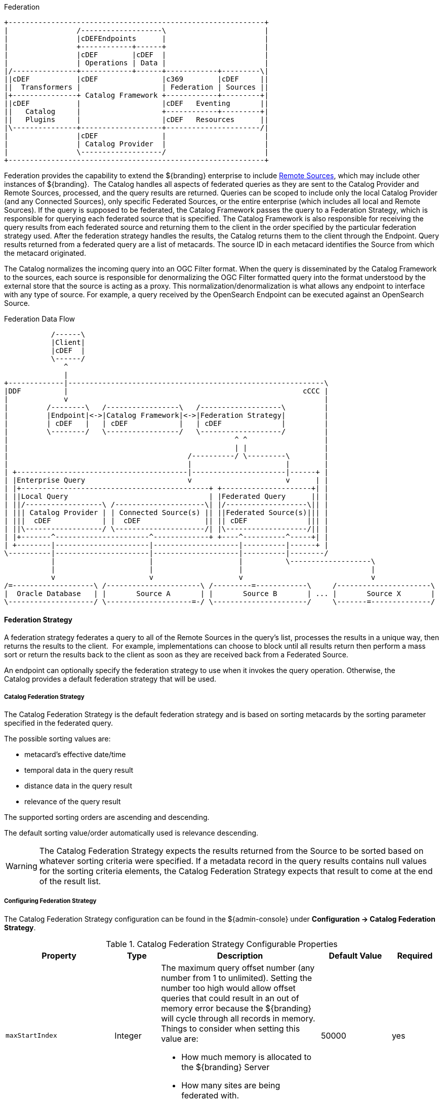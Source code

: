 
.Federation
[ditaa, catalog_architecture_federation, png, ${image-width}]
....
+------------------------------------------------------------+
|                /-------------------\                       |
|                |cDEFEndpoints      |                       |
|                +------------+------+                       |
|                |cDEF        |cDEF  |                       |
|                | Operations | Data |                       |
|/---------------+------------+------+------------+---------\|
||cDEF           |cDEF               |c369        |cDEF     ||
||  Transformers |                   | Federation | Sources ||
|+---------------+ Catalog Framework +------------+---------+|
||cDEF           |                   |cDEF   Eventing       ||
||   Catalog     |                   +------------+---------+|
||   Plugins     |                   |cDEF   Resources      ||
|\---------------+-------------------+----------------------/|
|                |cDEF               |                       |
|                | Catalog Provider  |                       |
|                \-------------------/                       |
+------------------------------------------------------------+
....

Federation provides the capability to extend the ${branding} enterprise to include <<_sources,Remote Sources>>, which may include other instances of ${branding}. 
The Catalog handles all aspects of federated queries as they are sent to the Catalog Provider and Remote Sources, processed, and the query results are returned.
Queries can be scoped to include only the local Catalog Provider (and any Connected Sources), only specific Federated Sources, or the
entire enterprise (which includes all local and Remote Sources).
If the query is supposed to be federated, the Catalog Framework passes the query to a Federation Strategy, which is responsible for querying each federated source that is specified.
The Catalog Framework is also responsible for receiving the query results from each federated source and returning them to the client in the order specified by the particular federation strategy used.
After the federation strategy handles the results, the Catalog returns them to the client through the Endpoint.
Query results returned from a federated query are a list of metacards.
The source ID in each metacard identifies the Source from which the metacard originated.

The Catalog normalizes the incoming query into an OGC Filter format.
When the query is disseminated by the Catalog Framework to the sources, each source is responsible for denormalizing the OGC Filter formatted query into the format understood by the external store that the source is acting as a proxy.
This normalization/denormalization is what allows any endpoint to interface with any type of source.
For example, a query received by the OpenSearch Endpoint can be executed against an OpenSearch Source.

.Federation Data Flow
[ditaa, federation-data-flow, png, ${image-width}]
....
           /------\
           |Client|
           |cDEF  |
           \------/
              ^
              |
+-------------|------------------------------------------------------------\
|DDF          |                                                       cCCC |
|             v                                                            |
|         /--------\   /-----------------\   /-------------------\         |
|         |Endpoint|<->|Catalog Framework|<->|Federation Strategy|         |
|         | cDEF   |   | cDEF            |   | cDEF              |         |
|         \--------/   \-----------------/   \-------------------/         |
|                                                     ^ ^                  |
|                                                     | |                  |
|                                          /----------/ \---------\        |
|                                          |                      |        |
| +----------------------------------------|----------------------|------+ |
| |Enterprise Query                        v                      v      | |
| |+--------------------------------------------+ +---------------------+| |
| ||Local Query                                 | |Federated Query      || |
| ||/------------------\ /---------------------\| |/-------------------\|| |
| ||| Catalog Provider | | Connected Source(s) || ||Federated Source(s)||| |
| |||  cDEF            | |  cDEF               || || cDEF              ||| |
| ||\------------------/ \---------------------/| |\-------------------/|| |
| |+-------^----------------------^-------------+ +----^----------^-----+| |
| +--------|----------------------|--------------------|----------|------+ |
\----------|----------------------|--------------------|----------|--------/
           |                      |                    |          \-------------------\
           |                      |                    |                              |
           v                      v                    v                              v
/=-------------------\ /----------------------\ /---------=------------\     /----------------------\
|  Oracle Database   | |       Source A       | |       Source B       | ... |       Source X       |
\--------------------/ \--------------------=-/ \----------------------/     \-------=--------------/
....

==== Federation Strategy

A federation strategy federates a query to all of the Remote Sources in the query's list, processes the results in a unique way, then returns the results to the client. 
For example, implementations can choose to block until all results return then perform a mass sort or return the results back to the client as soon as they are received back from a Federated Source.

An endpoint can optionally specify the federation strategy to use when it invokes the query operation.
Otherwise, the Catalog provides a default federation strategy that will be used.

===== Catalog Federation Strategy [[catalogFederationStrategy]]

The Catalog Federation Strategy is the default federation strategy and is based on sorting metacards by the sorting parameter specified in the federated query.

The possible sorting values are:

* metacard's effective date/time
* temporal data in the query result
* distance data in the query result
* relevance of the query result

The supported sorting orders are ascending and descending.

The default sorting value/order automatically used is relevance descending.

[WARNING]
====
The Catalog Federation Strategy expects the results returned from the Source to be sorted based on whatever sorting criteria were specified.
If a metadata record in the query results contains null values for the sorting criteria elements, the Catalog Federation Strategy expects that result to come at the end of the result list.
====

===== Configuring Federation Strategy

The Catalog Federation Strategy configuration can be found in the ${admin-console} under *Configuration -> Catalog Federation Strategy*.

.Catalog Federation Strategy Configurable Properties
[cols="1,1,4a,1,1" options="header"]
|===

|Property
|Type
|Description
|Default Value
|Required

|`maxStartIndex`
|Integer
|The maximum query offset number (any number from 1 to unlimited). Setting the number too high would allow offset queries that could result in an out of memory error because the ${branding} will cycle through all records in memory. Things to consider when setting this value are:

* How much memory is allocated to the ${branding} Server
* How many sites are being federated with.

|50000
|yes

|`expirationIntervalInMinutes`
|Long
|Interval that Solr Cache checks for expired documents to remove.
|10
|yes

|`expirationAgeInMinutes`
|Long
|The number of minutes a document will remain in the cache before it will expire. Default is 7 days.
|10080
|yes

|`url`
|String
|HTTP URL of Solr Server
|${secure_url}/solr
|yes

|`cachingEverything`
|Boolean
|Cache all results unless configured as native
|false
|yes

|===

[cols="2" options="header"]
|===

|Managed Service PID
|`${ddf-branding}.catalog.federation.impl.CachingFederationStrategy`

|Managed Service Factory PID
|N/A
|===
